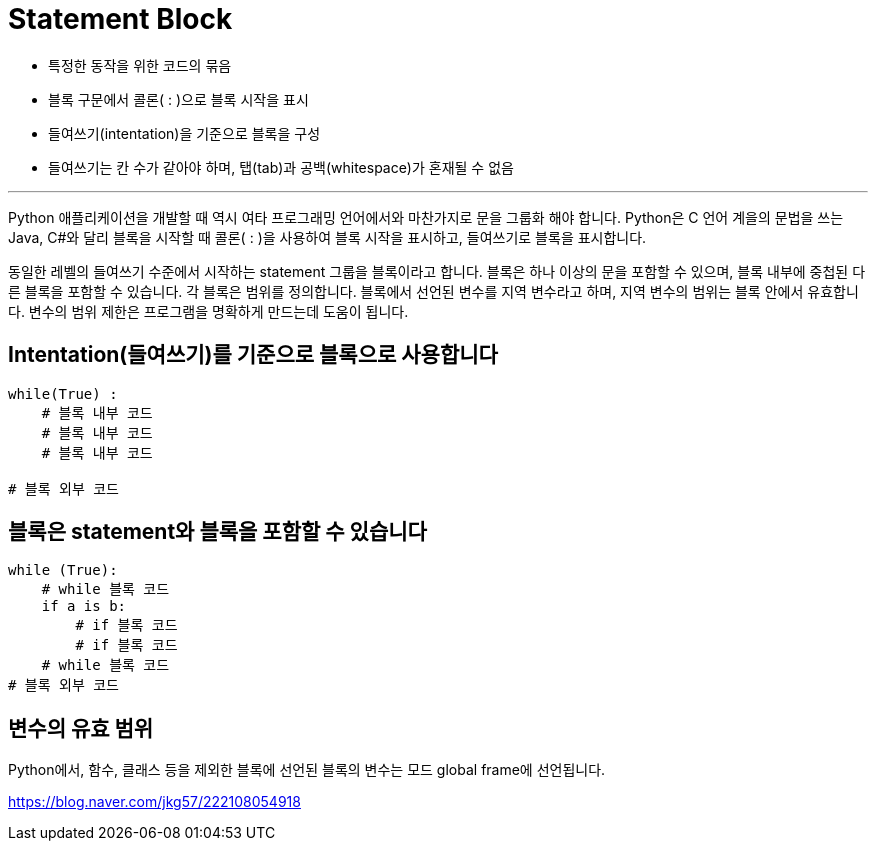 = Statement Block

* 특정한 동작을 위한 코드의 묶음
* 블록 구문에서 콜론( : )으로 블록 시작을 표시
* 들여쓰기(intentation)을 기준으로 블록을 구성
* 들여쓰기는 칸 수가 같아야 하며, 탭(tab)과 공백(whitespace)가 혼재될 수 없음

---

Python 애플리케이션을 개발할 때 역시 여타 프로그래밍 언어에서와 마찬가지로 문을 그룹화 해야 합니다. Python은 C 언어 계을의 문법을 쓰는 Java, C#와 달리 블록을 시작할 때 콜론( : )을 사용하여 블록 시작을 표시하고, 들여쓰기로 블록을 표시합니다.

동일한 레벨의 들여쓰기 수준에서 시작하는 statement 그룹을 블록이라고 합니다. 블록은 하나 이상의 문을 포함할 수 있으며, 블록 내부에 중첩된 다른 블록을 포함할 수 있습니다. 각 블록은 범위를 정의합니다. 블록에서 선언된 변수를 지역 변수라고 하며, 지역 변수의 범위는 블록 안에서 유효합니다. 변수의 범위 제한은 프로그램을 명확하게 만드는데 도움이 됩니다.

== Intentation(들여쓰기)를 기준으로 블록으로 사용합니다

[source, python]
----
while(True) :
    # 블록 내부 코드
    # 블록 내부 코드
    # 블록 내부 코드

# 블록 외부 코드
----

== 블록은 statement와 블록을 포함할 수 있습니다

[source, python]
----
while (True):
    # while 블록 코드
    if a is b:
        # if 블록 코드
        # if 블록 코드
    # while 블록 코드
# 블록 외부 코드
----

== 변수의 유효 범위

Python에서, 함수, 클래스 등을 제외한 블록에 선언된 블록의 변수는 모드 global frame에 선언됩니다.

https://blog.naver.com/jkg57/222108054918